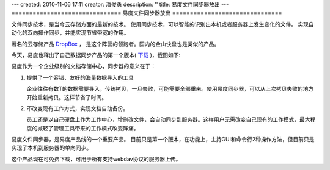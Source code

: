 ---
created: 2010-11-06 17:11
creator: 潘俊勇
description: ''
title: 易度文件同步器放出
---
===============================
易度文件同步器放出
===============================

文件同步技术，是当今云存储方面的最新的技术。
使用同步技术，可以智能的识别出本机或者服务器上发生变化的文件。
实现自动化的双向操作同步，并能实现节省带宽的作用。

著名的云存储产品 `DropBox <http://www.dropbox.com>`__ ，
是这个阵营的领跑者。国内的金山快盘也是类似的产品。

今天，易度也释出了自己数据同步产品的第一个版本( `下载 <http://download.zopen.cn/releases/EdoFileSync.exe>`__ )，截图如下:

.. image:: img/fssync.png

易度作为一个企业级别的文档存储中心，同步器的意义在于：

1. 提供了一个容错、友好的海量数据导入的工具

   企业往往有数T的数据需要导入，传统拷贝，一旦失败，可能需要全部重来。使用易度同步器，可以从上次拷贝失败的地方开始重新拷贝。这样节省了时间。

2. 不改变现有工作方式，实现文档自动备份。

   员工还是以自己硬盘上作为工作中心，增删改文件，会自动同步到服务器。这样用户无需改变自己现有的工作模式，最大程度的减轻了管理工具带来的工作模式改变阵痛。

易度文件同步器，是易度产品线的一个重要产品。
目前只是第一个版本，在功能上，主持GUI和命令行2种操作方法，但目前只是实现了本机到服务器的单向同步。

这个产品现在可免费下载，可用于所有支持webdav协议的服务器上传。
